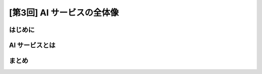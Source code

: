 [第3回] AI サービスの全体像
==================================

はじめに
----------------


AI サービスとは
---------------------


まとめ
----------------
